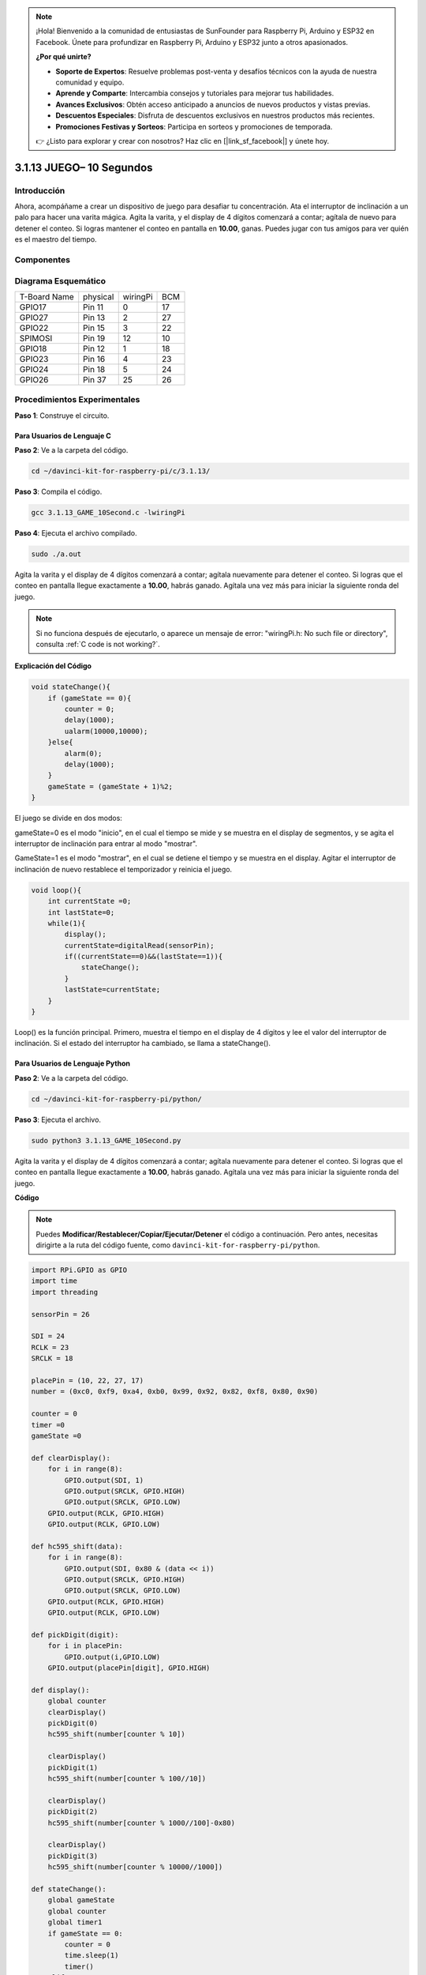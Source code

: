 .. note::

    ¡Hola! Bienvenido a la comunidad de entusiastas de SunFounder para Raspberry Pi, Arduino y ESP32 en Facebook. Únete para profundizar en Raspberry Pi, Arduino y ESP32 junto a otros apasionados.

    **¿Por qué unirte?**

    - **Soporte de Expertos**: Resuelve problemas post-venta y desafíos técnicos con la ayuda de nuestra comunidad y equipo.
    - **Aprende y Comparte**: Intercambia consejos y tutoriales para mejorar tus habilidades.
    - **Avances Exclusivos**: Obtén acceso anticipado a anuncios de nuevos productos y vistas previas.
    - **Descuentos Especiales**: Disfruta de descuentos exclusivos en nuestros productos más recientes.
    - **Promociones Festivas y Sorteos**: Participa en sorteos y promociones de temporada.

    👉 ¿Listo para explorar y crear con nosotros? Haz clic en [|link_sf_facebook|] y únete hoy.

3.1.13 JUEGO– 10 Segundos
============================

Introducción
-------------------

Ahora, acompáñame a crear un dispositivo de juego para desafiar tu 
concentración. Ata el interruptor de inclinación a un palo para hacer 
una varita mágica. Agita la varita, y el display de 4 dígitos comenzará 
a contar; agítala de nuevo para detener el conteo. Si logras mantener el 
conteo en pantalla en **10.00**, ganas. Puedes jugar con tus amigos para 
ver quién es el maestro del tiempo.

Componentes
-----------------

.. image:: img/list_GAME_10_Second.png
    :align: center

Diagrama Esquemático
-------------------------

============ ======== ======== ===
T-Board Name physical wiringPi BCM
GPIO17       Pin 11   0        17
GPIO27       Pin 13   2        27
GPIO22       Pin 15   3        22
SPIMOSI      Pin 19   12       10
GPIO18       Pin 12   1        18
GPIO23       Pin 16   4        23
GPIO24       Pin 18   5        24
GPIO26       Pin 37   25       26
============ ======== ======== ===

.. image:: img/Schematic_three_one13.png
   :align: center

Procedimientos Experimentales
---------------------------------

**Paso 1**: Construye el circuito.

.. image:: img/image277.png
   :alt: 10 second_bb
   :width: 800

**Para Usuarios de Lenguaje C**
^^^^^^^^^^^^^^^^^^^^^^^^^^^^^^^^^^^

**Paso 2**: Ve a la carpeta del código.

.. raw:: html

   <run></run>

.. code-block:: 

    cd ~/davinci-kit-for-raspberry-pi/c/3.1.13/

**Paso 3**: Compila el código.

.. raw:: html

   <run></run>

.. code-block:: 

    gcc 3.1.13_GAME_10Second.c -lwiringPi

**Paso 4**: Ejecuta el archivo compilado.

.. raw:: html

   <run></run>

.. code-block:: 

    sudo ./a.out

Agita la varita y el display de 4 dígitos comenzará a contar; agítala 
nuevamente para detener el conteo. Si logras que el conteo en pantalla 
llegue exactamente a **10.00**, habrás ganado. Agítala una vez más para 
iniciar la siguiente ronda del juego.

.. note::

    Si no funciona después de ejecutarlo, o aparece un mensaje de error: \"wiringPi.h: No such file or directory", consulta :ref:`C code is not working?`.

**Explicación del Código**

.. code-block:: c

    void stateChange(){
        if (gameState == 0){
            counter = 0;
            delay(1000);
            ualarm(10000,10000); 
        }else{
            alarm(0);
            delay(1000);
        }
        gameState = (gameState + 1)%2;
    }

El juego se divide en dos modos:

gameState=0 es el modo "inicio", en el cual el tiempo se mide y se muestra 
en el display de segmentos, y se agita el interruptor de inclinación para 
entrar al modo "mostrar".

GameState=1 es el modo "mostrar", en el cual se detiene el tiempo y se 
muestra en el display. Agitar el interruptor de inclinación de nuevo restablece 
el temporizador y reinicia el juego.

.. code-block:: c

    void loop(){
        int currentState =0;
        int lastState=0;
        while(1){
            display();
            currentState=digitalRead(sensorPin);
            if((currentState==0)&&(lastState==1)){
                stateChange();
            }
            lastState=currentState;
        }
    }

Loop() es la función principal. Primero, muestra el tiempo en el display de 
4 dígitos y lee el valor del interruptor de inclinación. Si el estado del 
interruptor ha cambiado, se llama a stateChange().

**Para Usuarios de Lenguaje Python**
^^^^^^^^^^^^^^^^^^^^^^^^^^^^^^^^^^^^^^^

**Paso 2**: Ve a la carpeta del código.

.. raw:: html

   <run></run>

.. code-block:: 

    cd ~/davinci-kit-for-raspberry-pi/python/

**Paso 3**: Ejecuta el archivo.

.. raw:: html

   <run></run>

.. code-block:: 

    sudo python3 3.1.13_GAME_10Second.py

Agita la varita y el display de 4 dígitos comenzará a contar; agítala 
nuevamente para detener el conteo. Si logras que el conteo en pantalla 
llegue exactamente a **10.00**, habrás ganado. Agítala una vez más para 
iniciar la siguiente ronda del juego.

**Código**

.. note::

    Puedes **Modificar/Restablecer/Copiar/Ejecutar/Detener** el código a continuación. Pero antes, necesitas dirigirte a la ruta del código fuente, como ``davinci-kit-for-raspberry-pi/python``.
    
.. raw:: html

    <run></run>

.. code-block:: python

    import RPi.GPIO as GPIO
    import time
    import threading

    sensorPin = 26

    SDI = 24
    RCLK = 23
    SRCLK = 18

    placePin = (10, 22, 27, 17)
    number = (0xc0, 0xf9, 0xa4, 0xb0, 0x99, 0x92, 0x82, 0xf8, 0x80, 0x90)

    counter = 0
    timer =0
    gameState =0

    def clearDisplay():
        for i in range(8):
            GPIO.output(SDI, 1)
            GPIO.output(SRCLK, GPIO.HIGH)
            GPIO.output(SRCLK, GPIO.LOW)
        GPIO.output(RCLK, GPIO.HIGH)
        GPIO.output(RCLK, GPIO.LOW)    

    def hc595_shift(data): 
        for i in range(8):
            GPIO.output(SDI, 0x80 & (data << i))
            GPIO.output(SRCLK, GPIO.HIGH)
            GPIO.output(SRCLK, GPIO.LOW)
        GPIO.output(RCLK, GPIO.HIGH)
        GPIO.output(RCLK, GPIO.LOW)

    def pickDigit(digit):
        for i in placePin:
            GPIO.output(i,GPIO.LOW)
        GPIO.output(placePin[digit], GPIO.HIGH)

    def display():
        global counter                    
        clearDisplay() 
        pickDigit(0)  
        hc595_shift(number[counter % 10])

        clearDisplay()
        pickDigit(1)
        hc595_shift(number[counter % 100//10])

        clearDisplay()
        pickDigit(2)
        hc595_shift(number[counter % 1000//100]-0x80)

        clearDisplay()
        pickDigit(3)
        hc595_shift(number[counter % 10000//1000])

    def stateChange():
        global gameState
        global counter
        global timer1
        if gameState == 0:
            counter = 0
            time.sleep(1)
            timer() 
        elif gameState ==1:
            timer1.cancel()
            time.sleep(1)
        gameState = (gameState+1)%2

    def loop():
        global counter
        currentState = 0
        lastState = 0
        while True:
            display()
            currentState=GPIO.input(sensorPin)
            if (currentState == 0) and (lastState == 1):
                stateChange()
            lastState=currentState

    def timer():  
        global counter
        global timer1
        timer1 = threading.Timer(0.01, timer) 
        timer1.start()  
        counter += 1

    def setup():
        GPIO.setmode(GPIO.BCM)
        GPIO.setup(SDI, GPIO.OUT)
        GPIO.setup(RCLK, GPIO.OUT)
        GPIO.setup(SRCLK, GPIO.OUT)
        for i in placePin:
            GPIO.setup(i, GPIO.OUT)
        GPIO.setup(sensorPin, GPIO.IN)

    def destroy():   # Cuando se presiona \"Ctrl+C\", se ejecuta esta función.
        GPIO.cleanup()
        global timer1
        timer1.cancel()

    if __name__ == '__main__':  # El programa comienza desde aquí
        setup()
        try:
            loop()
        except KeyboardInterrupt:
            destroy()

**Explicación del Código**

.. code-block:: python

    def stateChange():
        global gameState
        global counter
        global timer1
        if gameState == 0:
            counter = 0
            time.sleep(1)
            timer() 
        elif gameState ==1:
            timer1.cancel()
            time.sleep(1)
        gameState = (gameState+1)%2

El juego se divide en dos modos:

gameState=0 es el modo "inicio", en el cual el tiempo se mide y se muestra en 
el display de segmentos, y se agita el interruptor de inclinación para entrar 
al modo "mostrar".

GameState=1 es el modo "mostrar", en el cual se detiene el tiempo y se muestra 
en el display. Agitar el interruptor de inclinación de nuevo restablece el 
temporizador y reinicia el juego.

.. code-block:: python

    def loop():
        global counter
        currentState = 0
        lastState = 0
        while True:
            display()
            currentState=GPIO.input(sensorPin)
            if (currentState == 0) and (lastState == 1):
                stateChange()
            lastState=currentState

Loop() es la función principal. Primero, muestra el tiempo en el display 
de 4 dígitos y lee el valor del interruptor de inclinación. Si el estado 
del interruptor ha cambiado, se llama a stateChange().

.. code-block:: python

    def timer():  
        global counter
        global timer1
        timer1 = threading.Timer(0.01, timer) 
        timer1.start()  
        counter += 1

Cuando el intervalo alcanza 0.01s, se llama a la función timer; se añade 1 a 
counter, y el temporizador se usa nuevamente para ejecutarse repetidamente 
cada 0.01s.

Imagen del Fenómeno
------------------------

.. image:: img/image278.jpeg
   :align: center



